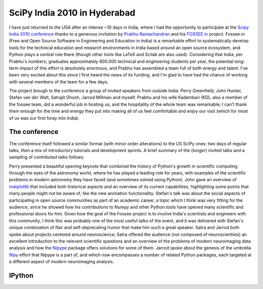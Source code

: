 ===============================
 SciPy India 2010 in Hyderabad
===============================

I have just returned to the USA after an intense ~10 days in India, where I had
the opportunity to participate at the `Scipy India 2010 conference`_ thanks to
a generous invitation by `Prabhu Ramachandran`_ and his `FOSSEE.in`_  project.
Fossee.in (Free and Open Source Software in Engineering and Education in India)
is a remarkable effort to systematically develop tools for the technical
education and research environments in India based around an open source
ecosystem, and Python plays a central role there (though other tools like LaTeX
and Scilab are also used).  Considering that India, per Prabhu's numbers,
graduates approximately 800.000 technical and engineering students per year,
the potential long-term impact of this effort is absolutely enormous, and
Prabhu has assembled a team full of both energy and talent.  I've been very
excited about this since I first heard the news of its funding, and I'm glad to
have had the chance of working with several members of the team for a few days.

.. _Scipy India 2010 conference: http://scipy.in
.. _Prabhu Ramachandran:
.. _fossee.in: 

The project brough to the conference a group of invited speakers from outside
India: Perry Greenfield, John Hunter, Stefan van der Walt, Satrajit Ghosh,
Jarrod Millman and myself.  Prabhu and his wife Kadambari (KD), also a member
of the fossee team, did a wonderful job in hosting us, and the hospitality of
the whole team was remarkable; I can't thank them enough for the time and
energy they put into making all of us feel comfortable and enjoy our visit
(which for most of us was our first foray into India).

The conference
==============

The conference itself followed a similar format (with minor order alterations)
to the US SciPy ones: two days of regular talks, then a mix of introductory
tutorials and development sprints.  A brief summary of the (longer) invited
talks and a sampling of contributed talks follows.

Perry presented a beautiful opening keynote that combined the history of
Python's growth in scientific computing through the eyes of the astronomy
world, where he has played a leading role for years, with examples of the
scientific problems in modern astronomy they have faced (and sometimes solved
using Python).  John gave an overview of matplotlib_ that included both
historical aspects and an overview of its current capabilities, highlighting
some points that many people might not be aware of, like the new animation
functionality.  Stefan's talk was about the social aspects of participaitng in
open source communities as part of an academic career, a topic which I think
was very fitting for the audience, since he showed how his contributions to
Numpy and other Python tools have opened many scientific and professional doors
for him.  Given how the goal of the Fossee project is to involve India's
scientists and engineers with this community, I think this was probably one of
the most useful talks of the event, and it was delivered with Stefan's unique
combination of flair and self-deprecating humor that make him such a great
speaker.  Satra and Jarrod both spoke about projects centered around
neuroscience; Satra offered the audience (not composed of neuroscientists) an
excellent introduction to the relevant scientific questions and an overview of
the problems of modern neuroimaging data analysis and how the Nipype_ package
offers solutions for some of them.  Jarrod spoke about the genesis of the
umbrella Nipy_ effort that Nipype is a part of, and which now encompasses a
number of related Python packages, each targeted at a different aspect of
modern neuroimaging analysis.

.. _nipy: http://nipy.org
.. _nipype: http://nipy.org/nipype
.. _matplotlib: http://matplotlib.sf.net



IPython
=======



.. _larry: http://github.com/kwgoodman/la
.. _pandas: http://code.google.com/p/pandas
.. _on github: http://github.com/fperez/datarray
.. _documentation: http://fperez.github.com/datarray-doc/
.. _py4science series: https://cirl.berkeley.edu/view/Py4Science
.. _an early proto-release to PyPI: http://pypi.python.org/pypi/datarray
